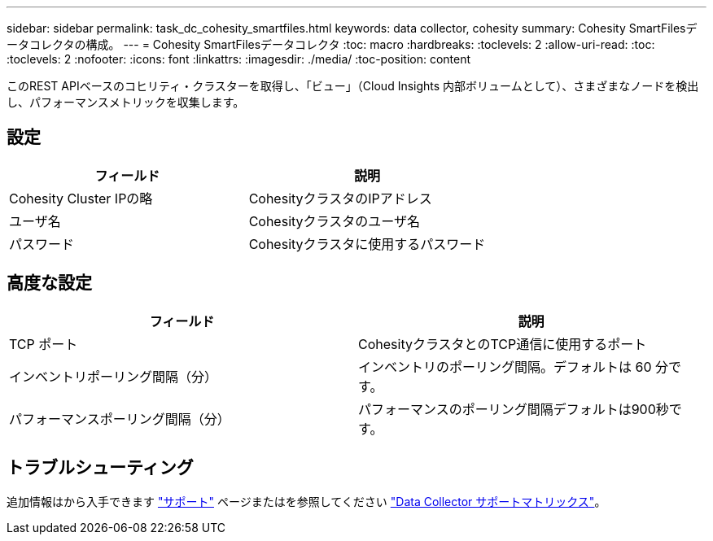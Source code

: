 ---
sidebar: sidebar 
permalink: task_dc_cohesity_smartfiles.html 
keywords: data collector, cohesity 
summary: Cohesity SmartFilesデータコレクタの構成。 
---
= Cohesity SmartFilesデータコレクタ
:toc: macro
:hardbreaks:
:toclevels: 2
:allow-uri-read: 
:toc: 
:toclevels: 2
:nofooter: 
:icons: font
:linkattrs: 
:imagesdir: ./media/
:toc-position: content


[role="lead"]
このREST APIベースのコヒリティ・クラスターを取得し、「ビュー」（Cloud Insights 内部ボリュームとして）、さまざまなノードを検出し、パフォーマンスメトリックを収集します。



== 設定

[cols="2*"]
|===
| フィールド | 説明 


| Cohesity Cluster IPの略 | CohesityクラスタのIPアドレス 


| ユーザ名 | Cohesityクラスタのユーザ名 


| パスワード | Cohesityクラスタに使用するパスワード 
|===


== 高度な設定

[cols="2*"]
|===
| フィールド | 説明 


| TCP ポート | CohesityクラスタとのTCP通信に使用するポート 


| インベントリポーリング間隔（分） | インベントリのポーリング間隔。デフォルトは 60 分です。 


| パフォーマンスポーリング間隔（分） | パフォーマンスのポーリング間隔デフォルトは900秒です。 
|===


== トラブルシューティング

追加情報はから入手できます link:concept_requesting_support.html["サポート"] ページまたはを参照してください link:https://docs.netapp.com/us-en/cloudinsights/CloudInsightsDataCollectorSupportMatrix.pdf["Data Collector サポートマトリックス"]。
